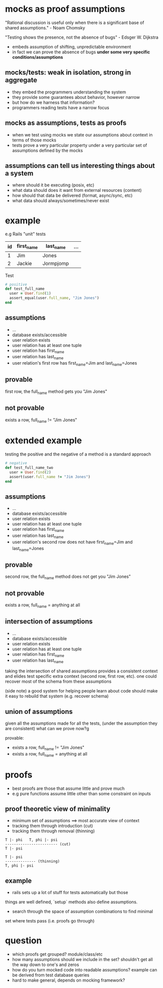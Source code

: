 * mocks as proof assumptions
 "Rational discussion is useful only when there is a significant base of shared assumptions." - Noam Chomsky

  "Testing shows the presence, not the absence of bugs" - Edsger W. Dijkstra
  - embeds assumption of shifting, unpredictable environment
  - in fact we can prove the absence of bugs *under some very specific conditions/assumptions*

** mocks/tests: weak in isolation, strong in aggregate
   - they embed the programmers understanding the system
   - they provide some guarantees about behavior, however narrow
   - but how do we harness that information?
   - programmers reading tests have a narrow focus

** mocks as assumptions, tests as proofs
   - when we test using mocks we state our assumptions about context in terms of those mocks
   - tests prove a very particular property under a very particular set of assumptions defined by the mocks

** assumptions can tell us interesting things about a system
   - where should it be executing (posix, etc)
   - what data should does it want from external resources (content)
   - how should that data be delivered (format, async/sync, etc)
   - what data should always/sometimes/never exist

* example
  e.g Rails "unit" tests

  |----+------------+-----------+-----|
  | id | first_name | last_name | ... |
  |----+------------+-----------+-----|
  | 1  | Jim        | Jones     |     |
  | 2  | Jackie     | Jormpjomp |     |
  |----+------------+-----------+-----|

  Test

  #+begin_src ruby
  # positive
  def test_full_name
    user = User.find(1)
    assert_equal(user.full_name, "Jim Jones")
  end
  #+end_src

** assumptions
   - ...
   - database exists/accessible
   - user relation exists
   - user relation has at least one tuple
   - user relation has first_name
   - user relation has last_name
   - user relation's first row has first_name=Jim and last_name=Jones

** provable
   first row, the full_name method gets you "Jim Jones"

** not provable
   exists a row, full_name != "Jim Jones"

* extended example

  testing the positive and the negative of a method is a standard approach

  #+begin_src ruby
  # negative
  def test_full_name_two
    user = User.find(2)
    assert(user.full_name != "Jim Jones")
  end
  #+end_src

** assumptions
   - ...
   - database exists/accessible
   - user relation exists
   - user relation has at least one tuple
   - user relation has first_name
   - user relation has last_name
   - user relation's second row does not have first_name=Jim and last_name=Jones

** provable
   second row, the full_name method does not get you "Jim Jones"

** not provable
   exists a row, full_name = anything at all

** intersection of assumptions
  - ...
  - database exists/accessible
  - user relation exists
  - user relation has at least one tuple
  - user relation has first_name
  - user relation has last_name

  taking the intersection of shared assumptions provides a consistent context
  and elides test specific extra context (second row, first row, etc).
  one could recover most of the schema from these assumptions

  (side note) a good system for helping people learn about code
  should make it easy to rebuild that system (e.g. recover schema)

** union of assumptions
   given all the assumptions made for all the tests,
   (under the assumption they are consistent)
   what can we prove now?g

   provable:
   - exists a row, full_name != "Jim Jones"
   - exists a row, full_name = anything at all

* proofs
  - best proofs are those that assume little and prove much
  - e.g pure functions assume little other than some constraint on inputs

** proof theoretic view of minimality
   - minimum set of assumptions ==> most accurate view of context
   - tracking them through introduction (cut)
   - tracking them through removal (thinning)

   #+begin_src
   T |- phi   T, phi |- psi
   ------------------------ (cut)
   T |- psi

   T |- psi
   -------------- (thinning)
   T, phi |- psi
   #+end_src

** example
   - rails sets up a lot of stuff for tests automatically but those
   things are well defined, `setup` methods also define assumptions.
   - search through the space of assumption combinations to find minimal
   set where tests pass (i.e. proofs go through)

* question
  - which proofs get grouped? module/class/etc
  - how many assumptions should we include in the set? shouldn't get all the way down to one's and zeros
  - how do you turn mocked code into readable assumptions? example can be derived from test database queries
  - hard to make general, depends on mocking framework?

